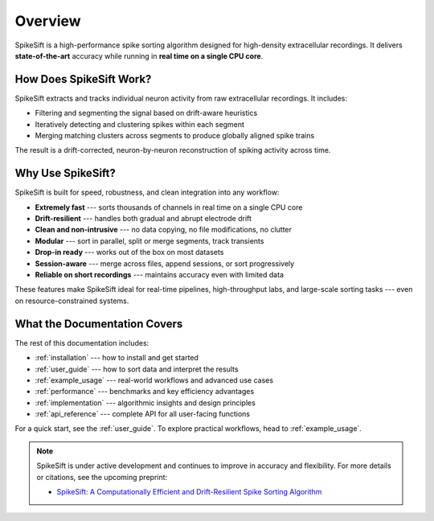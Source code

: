 .. _overview:

Overview
========

SpikeSift is a high-performance spike sorting algorithm designed for high-density extracellular recordings.  
It delivers **state-of-the-art** accuracy while running in **real time on a single CPU core**.

How Does SpikeSift Work?
------------------------

SpikeSift extracts and tracks individual neuron activity from raw extracellular recordings.  
It includes:

- Filtering and segmenting the signal based on drift-aware heuristics  
- Iteratively detecting and clustering spikes within each segment  
- Merging matching clusters across segments to produce globally aligned spike trains  

The result is a drift-corrected, neuron-by-neuron reconstruction of spiking activity across time.

Why Use SpikeSift?
------------------

SpikeSift is built for speed, robustness, and clean integration into any workflow:

- **Extremely fast** --- sorts thousands of channels in real time on a single CPU core
- **Drift-resilient** --- handles both gradual and abrupt electrode drift
- **Clean and non-intrusive** --- no data copying, no file modifications, no clutter
- **Modular** --- sort in parallel, split or merge segments, track transients
- **Drop-in ready** --- works out of the box on most datasets
- **Session-aware** --- merge across files, append sessions, or sort progressively
- **Reliable on short recordings** --- maintains accuracy even with limited data

These features make SpikeSift ideal for real-time pipelines, high-throughput labs, and large-scale sorting tasks --- even on resource-constrained systems.

What the Documentation Covers
-----------------------------

The rest of this documentation includes:

- :ref:`installation` --- how to install and get started  
- :ref:`user_guide` --- how to sort data and interpret the results  
- :ref:`example_usage` --- real-world workflows and advanced use cases  
- :ref:`performance` --- benchmarks and key efficiency advantages  
- :ref:`implementation` --- algorithmic insights and design principles  
- :ref:`api_reference` --- complete API for all user-facing functions  

For a quick start, see the :ref:`user_guide`.  
To explore practical workflows, head to :ref:`example_usage`.

.. note::

    SpikeSift is under active development and continues to improve in accuracy and flexibility.  
    For more details or citations, see the upcoming preprint:
    
    - `SpikeSift: A Computationally Efficient and Drift-Resilient Spike Sorting Algorithm <https://arxiv.org/abs/2504.01604>`__
